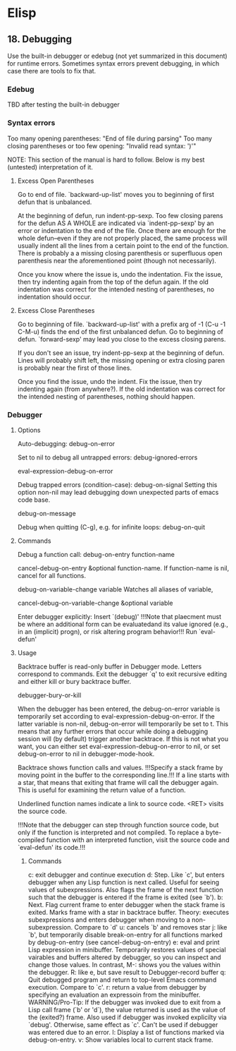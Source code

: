 * Elisp
** 18. Debugging

Use the built-in debugger or edebug (not yet summarized in this document) for runtime errors.
Sometimes syntax errors prevent debugging, in which case there are tools to fix that.

*** Edebug

TBD after testing the built-in debugger

*** Syntax errors
Too many opening parentheses: "End of file during parsing"
Too many closing parentheses or too few opening: "Invalid read syntax: ')'"

NOTE: This section of the manual is hard to follow. Below is my best (untested) interpretation of it.

**** Excess Open Parentheses
Go to end of file. 
`backward-up-list' moves you to beginning of first defun that is unbalanced.

At the beginning of defun, run indent-pp-sexp. 
Too few closing parens for the defun AS A WHOLE are indicated via `indent-pp-sexp' by an error or indentation to the
end of the file. 
Once there are enough for the whole defun--even if they are not properly placed, the same process will usually indent all the
lines from a certain point to the end of the function. There is probably a a missing closing parenthesis or superfluous open
parenthesis near the aforementioned point (though not necessarily). 

Once you know where the issue is, undo the indentation. Fix the issue, then try indenting again from the top of the defun 
again. If the old indentation was correct for the intended nesting of parentheses, no indentation should occur.

**** Excess Close Parentheses
Go to beginning of file.
`backward-up-list' with a prefix arg of -1 (C-u -1 C-M-u) finds the end of the first unbalanced defun.
Go to beginning of defun.
`forward-sexp' may lead you close to the excess closing parens.

If you don't see an issue, try indent-pp-sexp at the beginning of defun. Lines will probably shift left, the missing
opening or extra closing paren is probably near the first of those lines. 

Once you find the issue, undo the indent. Fix the issue, then try indenting again (from anywhere?). If the old indentation
was correct for the intended nesting of parentheses, nothing should happen.

*** Debugger
**** Options
Auto-debugging: 
debug-on-error

Set to nil to debug all untrapped errors:
debug-ignored-errors

eval-expression-debug-on-error

Debug trapped errors (condition-case): 
debug-on-signal
Setting this option non-nil may lead debugging down unexpected parts of emacs code base.

debug-on-message

Debug when quitting (C-g), e.g. for infinite loops: 
debug-on-quit


**** Commands
Debug a function call: 
debug-on-entry function-name

cancel-debug-on-entry &optional function-name.
If function-name is nil, cancel for all functions.

debug-on-variable-change variable
Watches all aliases of variable,

cancel-debug-on-variable-change &optional variable

Enter debugger explicitly:
Insert `(debug)'
!!!Note that plaecment must be where an additional form can be evaluatedand its value ignored
(e.g., in an (implicit) progn), or risk altering program behavior!!!
Run `eval-defun'

**** Usage
Backtrace buffer is read-only buffer in Debugger mode. Letters correspond to commands. 
Exit the debugger `q' to exit recursive editing and either kill or bury backtrace buffer.

debugger-bury-or-kill

When the debugger has been entered, the debug-on-error variable is temporarily set according
 to eval-expression-debug-on-error. If the latter variable is non-nil, debug-on-error will 
temporarily be set to t. This means that any further errors that occur while doing a debugging 
session will (by default) trigger another backtrace. If this is not what you want, you can either 
set eval-expression-debug-on-error to nil, or set debug-on-error to nil in debugger-mode-hook.

Backtrace shows function calls and values. !!!Specify a stack frame by moving point in the buffer to the 
corresponding line.!!! If a line starts with a star, that means that exiting that frame will call the 
debugger again. This is useful for examining the return value of a function.

Underlined function names indicate a link to source code. <RET> visits the source code.

!!!Note that the debugger can step through function source code, but only if the function is
interpreted and not compiled. To replace a byte-compiled function with an interpreted function,
visit the source code and `eval-defun' its code.!!!

***** Commands
c: exit debugger and continue execution
d: Step. Like `c', but enters debugger when any Lisp function is next called. Useful for seeing values of subexpressions. Also
flags the frame of the next function such that the debugger is entered if the frame is exited (see `b').
b: Next. Flag current frame to enter debugger when the stack frame is exited. Marks frame with a star in backtrace buffer.
Theory: executes subexpressions and enters debugger when moving to a non-subexpression. Compare to `d'
u: cancels `b' and removes star
j: like `b', but temporarily disable break-on-entry for all functions marked by debug-on-entry (see cancel-debug-on-entry)
e: eval and print Lisp expression in minibuffer. Temporarily restores values of special vairables and buffers altered by
debugger, so you can inspect and change those values. In contrast, M-: shows you the values within the debugger. 
R: like e, but save result to Debugger-record buffer
q: Quit debugged program and return to top-level Emacs command execution. Compare to `c'.
r: return a value from debugger by specifying an evaluation an expressoin from the minibuffer. 
WARNING/Pro-Tip: If the debugger was invoked due to exit from a Lisp call frame (`b' or 'd`), the value returned is used
as the value of the (exited?) frame. Also used if debugger was invoked explicilty via `debug'. Otherwise, same effect as
`c'. Can't be used if debugger was entered due to an error. 
l: Display a list of functions marked via debug-on-entry.
v: Show variables local to current stack frame. 
